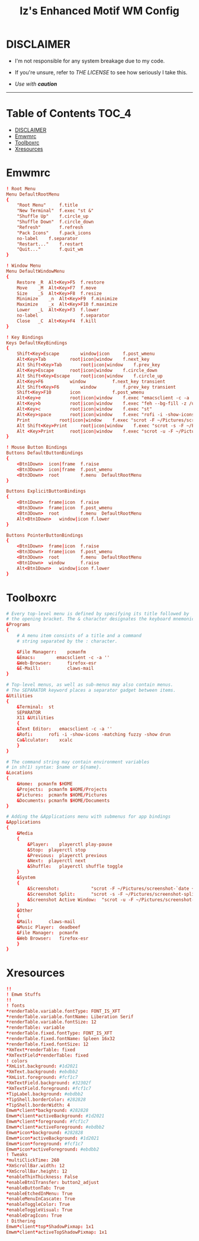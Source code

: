 
#+TITLE: Iz's Enhanced Motif WM Config
#+DESCRIPTION: Mainly for personal backups, but if you want 'em, use 'em.
#+KEYWORDS: org-mode, readme, OpenBSD, XenoDM, sh, ksh, xresources, izder
#+PROPERTY: header-args: :tangle ~/.dotfiles/XenoDM-Config :mkdirp t



#+BEGIN_HTML
<div align="left">
<img alt="GitHub Repo stars" src="https://img.shields.io/github/stars/izder456/Emwm-Config?style=plastic">
<img alt="Lines of code" src="https://tokei.rs/b1/github/izder456/Emwm-Config?category=code&style=plastic">
</div>
#+END_HTML

* DISCLAIMER

- I'm not responsible for any system breakage due to my code.

- If you're unsure, refer to [[LICENSE.txt][THE LICENSE]] to see how seriously I take this.

- /Use with *caution*/

-----

* Table of Contents :TOC_4:
- [[#disclaimer][DISCLAIMER]]
- [[#emwmrc][Emwmrc]]
- [[#toolboxrc][Toolboxrc]]
- [[#xresources][Xresources]]

* Emwmrc

#+BEGIN_SRC conf :tangle .emwmrc
! Root Menu 
Menu DefaultRootMenu
{
    "Root Menu"		f.title
    "New Terminal"	f.exec "st &"
    "Shuffle Up"	f.circle_up
    "Shuffle Down"	f.circle_down
    "Refresh"		f.refresh
    "Pack Icons"	f.pack_icons
	no-label	f.separator
    "Restart..."	f.restart
    "Quit..."		f.quit_wm
}

! Window Menu
Menu DefaultWindowMenu
{
    Restore	_R	Alt<Key>F5	f.restore
    Move	_M	Alt<Key>F7	f.move
    Size	_S	Alt<Key>F8	f.resize
    Minimize	_n	Alt<Key>F9	f.minimize
    Maximize	_x	Alt<Key>F10	f.maximize
    Lower	_L	Alt<Key>F3	f.lower
    no-label				f.separator
    Close	_C	Alt<Key>F4	f.kill
}

! Key Bindings
Keys DefaultKeyBindings
{
    Shift<Key>Escape		window|icon		f.post_wmenu
    Alt<Key>Tab			root|icon|window	f.next_key
    Alt	Shift<Key>Tab		root|icon|window	f.prev_key
    Alt<Key>Escape		root|icon|window	f.circle_down
    Alt Shift<Key>Escape	root|icon|window	f.circle_up
    Alt<Key>F6			window			f.next_key transient
    Alt Shift<Key>F6		window			f.prev_key transient
    Shift<Key>F10		icon			f.post_wmenu
    Alt<Key>e			root|icon|window	f.exec "emacsclient -c -a ''"
    Alt<Key>b			root|icon|window	f.exec "feh --bg-fill -z /usr/local/share/backgrounds"
    Alt<Key>c			root|icon|window	f.exec "st"
    Alt<Key>space		root|icon|window	f.exec "rofi -i -show-icons -matching fuzzy -show drun"
    Print			root|icon|window	f.exec "scrot -F ~/Pictures/screenshot-`date +%F`.png"
    Alt Shift<Key>Print		root|icon|window	f.exec "scrot -s -F ~/Pictures/screenshot-split-`date +%F`.png"
    Alt <Key>Print		root|icon|window	f.exec "scrot -u -F ~/Pictures/screenshot-activewin-`date +%F`.png"
}

! Mouse Button Bindings
Buttons DefaultButtonBindings
{
    <Btn1Down>	icon|frame	f.raise
    <Btn3Down>	icon|frame	f.post_wmenu
    <Btn3Down>	root		f.menu	DefaultRootMenu
}
 
Buttons ExplicitButtonBindings
{
    <Btn1Down>	frame|icon	f.raise
    <Btn3Down>	frame|icon	f.post_wmenu
    <Btn3Down>	root		f.menu	DefaultRootMenu
    Alt<Btn1Down>	window|icon	f.lower
}
 
Buttons PointerButtonBindings
{
    <Btn1Down>	frame|icon	f.raise
    <Btn3Down>	frame|icon	f.post_wmenu
    <Btn3Down>	root		f.menu	DefaultRootMenu
    <Btn1Down>	window		f.raise
    Alt<Btn1Down>	window|icon	f.lower
}
#+END_SRC

* Toolboxrc

#+BEGIN_SRC conf :tangle .toolboxrc
# Every top-level menu is defined by specifying its title followed by
# the opening bracket. The & character designates the keyboard mnemonic.
&Programs
{
    # A menu item consists of a title and a command
    # string separated by the : character.

    &File Managerr:    pcmanfm
    &Emacs:	       emacsclient -c -a ''
    &Web-Browser:      firefox-esr
    &E-Maill:	       claws-mail
}

# Top-level menus, as well as sub-menus may also contain menus.
# The SEPARATOR keyword places a separator gadget between items.
&Utilities
{
    &Terminal:	st
    SEPARATOR
    X11 &Utilities 
    {
	&Text Editor:	emacsclient -c -a ''
	&Rofi:		rofi -i -show-icons -matching fuzzy -show drun
	Ca&lculator:	xcalc
    }
}

# The command string may contain environment variables
# in sh(1) syntax: $name or ${name}.
&Locations
{
    &Home:	pcmanfm $HOME
    &Projects:	pcmanfm $HOME/Projects
    &Pictures:	pcmanfm $HOME/Pictures
    &Documents:	pcmanfm $HOME/Documents
}

# Adding the &Applications menu with submenus for app bindings
&Applications
{
    &Media
    {
	    &Player:	playerctl play-pause
	    &Stop:	playerctl stop
	    &Previous:	playerctl previous
	    &Next:	playerctl next
	    &Shuffle:	playerctl shuffle toggle
    }
    &System
    {
	    &Screenshot:			"scrot -F ~/Pictures/screenshot-`date +%F`.png"
	    &Screenshot Split:		"scrot -s -F ~/Pictures/screenshot-split-`date +%F`.png"
	    &Screenshot Active Window:	"scrot -u -F ~/Pictures/screenshot-activewin-`date +%F`.png"
    }
    &Other
    {
	&Mail:		claws-mail
	&Music Player:	deadbeef
	&File Manager:	pcmanfm
	&Web Browser:	firefox-esr
    }
}
#+END_SRC

* Xresources

#+BEGIN_SRC conf :tangle .xresources
!!
! Emwm Stuffs
!!
! fonts
,*renderTable.variable.fontType: FONT_IS_XFT
,*renderTable.variable.fontName: Liberation Serif 
,*renderTable.variable.fontSize: 12
,*renderTable: variable
,*renderTable.fixed.fontType: FONT_IS_XFT
,*renderTable.fixed.fontName: Spleen 16x32
,*renderTable.fixed.fontSize: 12
,*XmText*renderTable: fixed
,*XmTextField*renderTable: fixed
! colors
,*XmList.background: #1d2021
,*XmText.background: #ebdbb2	    
,*XmList.foreground: #fcf1c7
,*XmTextField.background: #32302f
,*XmTextField.foreground: #fcf1c7
,*TipLabel.background: #ebdbb2
,*TipShell.borderColor: #282828
,*TipShell.borderWidth: 4
Emwm*client*background: #282828
Emwm*client*activeBackground: #1d2021
Emwm*client*foreground: #fcf1c7
Emwm*client*activeForeground: #ebdbb2
Emwm*icon*background: #282828
Emwm*icon*activeBackground: #1d2021
Emwm*icon*foreground: #fcf1c7
Emwm*icon*activeForeground: #ebdbb2
! Tweaks
,*multiClickTime: 260
,*XmScrollBar.width: 12
,*XmScrollBar.height: 12
,*enableThinThickness: False
,*enableBtn1Transfer: button2_adjust
,*enableButtonTab: True
,*enableEtchedInMenu: True
,*enableMenuInCascate: True
,*enableToggleColor: True
,*enableToggleVisual: True
,*enableDragIcon: True
! Dithering
Emwm*client*top*ShadowPixmap: 1x1
Emwm*client*activeTopShadowPixmap: 1x1
#+END_SRC

